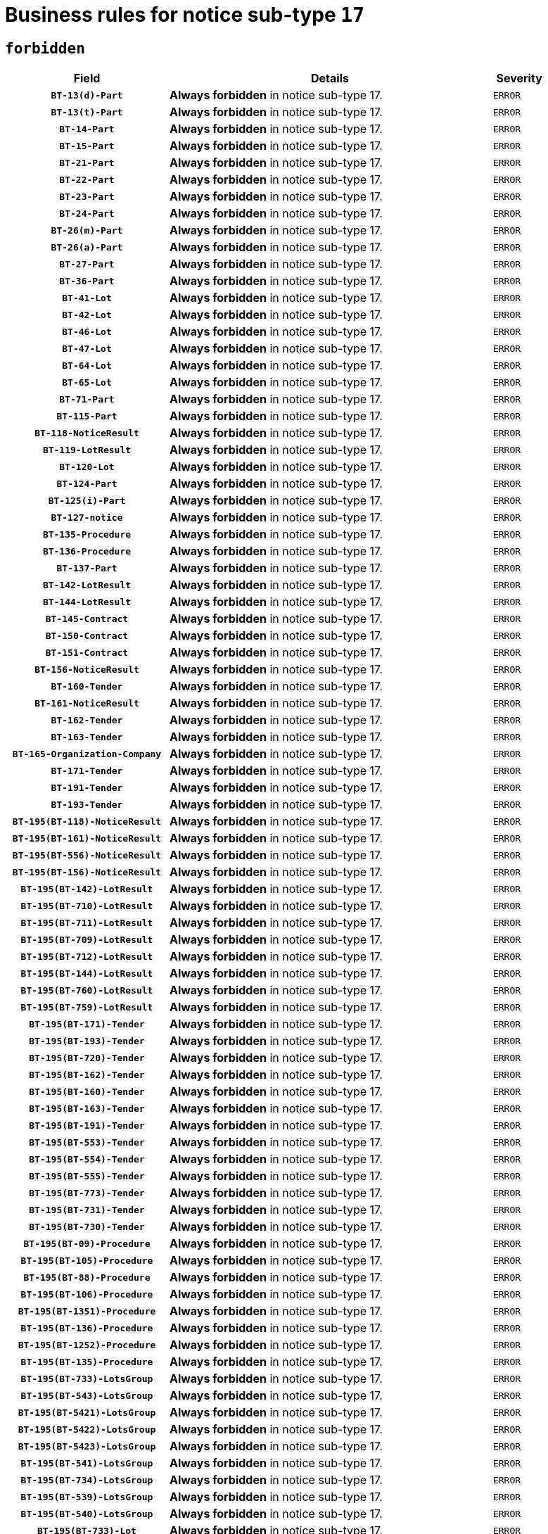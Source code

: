 = Business rules for notice sub-type `17`
:navtitle: Business Rules

== `forbidden`
[cols="<3,<6,>1", role="fixed-layout"]
|====
h| Field h|Details h|Severity 
h|`BT-13(d)-Part`
a|

*Always forbidden* in notice sub-type 17.
|`ERROR`
h|`BT-13(t)-Part`
a|

*Always forbidden* in notice sub-type 17.
|`ERROR`
h|`BT-14-Part`
a|

*Always forbidden* in notice sub-type 17.
|`ERROR`
h|`BT-15-Part`
a|

*Always forbidden* in notice sub-type 17.
|`ERROR`
h|`BT-21-Part`
a|

*Always forbidden* in notice sub-type 17.
|`ERROR`
h|`BT-22-Part`
a|

*Always forbidden* in notice sub-type 17.
|`ERROR`
h|`BT-23-Part`
a|

*Always forbidden* in notice sub-type 17.
|`ERROR`
h|`BT-24-Part`
a|

*Always forbidden* in notice sub-type 17.
|`ERROR`
h|`BT-26(m)-Part`
a|

*Always forbidden* in notice sub-type 17.
|`ERROR`
h|`BT-26(a)-Part`
a|

*Always forbidden* in notice sub-type 17.
|`ERROR`
h|`BT-27-Part`
a|

*Always forbidden* in notice sub-type 17.
|`ERROR`
h|`BT-36-Part`
a|

*Always forbidden* in notice sub-type 17.
|`ERROR`
h|`BT-41-Lot`
a|

*Always forbidden* in notice sub-type 17.
|`ERROR`
h|`BT-42-Lot`
a|

*Always forbidden* in notice sub-type 17.
|`ERROR`
h|`BT-46-Lot`
a|

*Always forbidden* in notice sub-type 17.
|`ERROR`
h|`BT-47-Lot`
a|

*Always forbidden* in notice sub-type 17.
|`ERROR`
h|`BT-64-Lot`
a|

*Always forbidden* in notice sub-type 17.
|`ERROR`
h|`BT-65-Lot`
a|

*Always forbidden* in notice sub-type 17.
|`ERROR`
h|`BT-71-Part`
a|

*Always forbidden* in notice sub-type 17.
|`ERROR`
h|`BT-115-Part`
a|

*Always forbidden* in notice sub-type 17.
|`ERROR`
h|`BT-118-NoticeResult`
a|

*Always forbidden* in notice sub-type 17.
|`ERROR`
h|`BT-119-LotResult`
a|

*Always forbidden* in notice sub-type 17.
|`ERROR`
h|`BT-120-Lot`
a|

*Always forbidden* in notice sub-type 17.
|`ERROR`
h|`BT-124-Part`
a|

*Always forbidden* in notice sub-type 17.
|`ERROR`
h|`BT-125(i)-Part`
a|

*Always forbidden* in notice sub-type 17.
|`ERROR`
h|`BT-127-notice`
a|

*Always forbidden* in notice sub-type 17.
|`ERROR`
h|`BT-135-Procedure`
a|

*Always forbidden* in notice sub-type 17.
|`ERROR`
h|`BT-136-Procedure`
a|

*Always forbidden* in notice sub-type 17.
|`ERROR`
h|`BT-137-Part`
a|

*Always forbidden* in notice sub-type 17.
|`ERROR`
h|`BT-142-LotResult`
a|

*Always forbidden* in notice sub-type 17.
|`ERROR`
h|`BT-144-LotResult`
a|

*Always forbidden* in notice sub-type 17.
|`ERROR`
h|`BT-145-Contract`
a|

*Always forbidden* in notice sub-type 17.
|`ERROR`
h|`BT-150-Contract`
a|

*Always forbidden* in notice sub-type 17.
|`ERROR`
h|`BT-151-Contract`
a|

*Always forbidden* in notice sub-type 17.
|`ERROR`
h|`BT-156-NoticeResult`
a|

*Always forbidden* in notice sub-type 17.
|`ERROR`
h|`BT-160-Tender`
a|

*Always forbidden* in notice sub-type 17.
|`ERROR`
h|`BT-161-NoticeResult`
a|

*Always forbidden* in notice sub-type 17.
|`ERROR`
h|`BT-162-Tender`
a|

*Always forbidden* in notice sub-type 17.
|`ERROR`
h|`BT-163-Tender`
a|

*Always forbidden* in notice sub-type 17.
|`ERROR`
h|`BT-165-Organization-Company`
a|

*Always forbidden* in notice sub-type 17.
|`ERROR`
h|`BT-171-Tender`
a|

*Always forbidden* in notice sub-type 17.
|`ERROR`
h|`BT-191-Tender`
a|

*Always forbidden* in notice sub-type 17.
|`ERROR`
h|`BT-193-Tender`
a|

*Always forbidden* in notice sub-type 17.
|`ERROR`
h|`BT-195(BT-118)-NoticeResult`
a|

*Always forbidden* in notice sub-type 17.
|`ERROR`
h|`BT-195(BT-161)-NoticeResult`
a|

*Always forbidden* in notice sub-type 17.
|`ERROR`
h|`BT-195(BT-556)-NoticeResult`
a|

*Always forbidden* in notice sub-type 17.
|`ERROR`
h|`BT-195(BT-156)-NoticeResult`
a|

*Always forbidden* in notice sub-type 17.
|`ERROR`
h|`BT-195(BT-142)-LotResult`
a|

*Always forbidden* in notice sub-type 17.
|`ERROR`
h|`BT-195(BT-710)-LotResult`
a|

*Always forbidden* in notice sub-type 17.
|`ERROR`
h|`BT-195(BT-711)-LotResult`
a|

*Always forbidden* in notice sub-type 17.
|`ERROR`
h|`BT-195(BT-709)-LotResult`
a|

*Always forbidden* in notice sub-type 17.
|`ERROR`
h|`BT-195(BT-712)-LotResult`
a|

*Always forbidden* in notice sub-type 17.
|`ERROR`
h|`BT-195(BT-144)-LotResult`
a|

*Always forbidden* in notice sub-type 17.
|`ERROR`
h|`BT-195(BT-760)-LotResult`
a|

*Always forbidden* in notice sub-type 17.
|`ERROR`
h|`BT-195(BT-759)-LotResult`
a|

*Always forbidden* in notice sub-type 17.
|`ERROR`
h|`BT-195(BT-171)-Tender`
a|

*Always forbidden* in notice sub-type 17.
|`ERROR`
h|`BT-195(BT-193)-Tender`
a|

*Always forbidden* in notice sub-type 17.
|`ERROR`
h|`BT-195(BT-720)-Tender`
a|

*Always forbidden* in notice sub-type 17.
|`ERROR`
h|`BT-195(BT-162)-Tender`
a|

*Always forbidden* in notice sub-type 17.
|`ERROR`
h|`BT-195(BT-160)-Tender`
a|

*Always forbidden* in notice sub-type 17.
|`ERROR`
h|`BT-195(BT-163)-Tender`
a|

*Always forbidden* in notice sub-type 17.
|`ERROR`
h|`BT-195(BT-191)-Tender`
a|

*Always forbidden* in notice sub-type 17.
|`ERROR`
h|`BT-195(BT-553)-Tender`
a|

*Always forbidden* in notice sub-type 17.
|`ERROR`
h|`BT-195(BT-554)-Tender`
a|

*Always forbidden* in notice sub-type 17.
|`ERROR`
h|`BT-195(BT-555)-Tender`
a|

*Always forbidden* in notice sub-type 17.
|`ERROR`
h|`BT-195(BT-773)-Tender`
a|

*Always forbidden* in notice sub-type 17.
|`ERROR`
h|`BT-195(BT-731)-Tender`
a|

*Always forbidden* in notice sub-type 17.
|`ERROR`
h|`BT-195(BT-730)-Tender`
a|

*Always forbidden* in notice sub-type 17.
|`ERROR`
h|`BT-195(BT-09)-Procedure`
a|

*Always forbidden* in notice sub-type 17.
|`ERROR`
h|`BT-195(BT-105)-Procedure`
a|

*Always forbidden* in notice sub-type 17.
|`ERROR`
h|`BT-195(BT-88)-Procedure`
a|

*Always forbidden* in notice sub-type 17.
|`ERROR`
h|`BT-195(BT-106)-Procedure`
a|

*Always forbidden* in notice sub-type 17.
|`ERROR`
h|`BT-195(BT-1351)-Procedure`
a|

*Always forbidden* in notice sub-type 17.
|`ERROR`
h|`BT-195(BT-136)-Procedure`
a|

*Always forbidden* in notice sub-type 17.
|`ERROR`
h|`BT-195(BT-1252)-Procedure`
a|

*Always forbidden* in notice sub-type 17.
|`ERROR`
h|`BT-195(BT-135)-Procedure`
a|

*Always forbidden* in notice sub-type 17.
|`ERROR`
h|`BT-195(BT-733)-LotsGroup`
a|

*Always forbidden* in notice sub-type 17.
|`ERROR`
h|`BT-195(BT-543)-LotsGroup`
a|

*Always forbidden* in notice sub-type 17.
|`ERROR`
h|`BT-195(BT-5421)-LotsGroup`
a|

*Always forbidden* in notice sub-type 17.
|`ERROR`
h|`BT-195(BT-5422)-LotsGroup`
a|

*Always forbidden* in notice sub-type 17.
|`ERROR`
h|`BT-195(BT-5423)-LotsGroup`
a|

*Always forbidden* in notice sub-type 17.
|`ERROR`
h|`BT-195(BT-541)-LotsGroup`
a|

*Always forbidden* in notice sub-type 17.
|`ERROR`
h|`BT-195(BT-734)-LotsGroup`
a|

*Always forbidden* in notice sub-type 17.
|`ERROR`
h|`BT-195(BT-539)-LotsGroup`
a|

*Always forbidden* in notice sub-type 17.
|`ERROR`
h|`BT-195(BT-540)-LotsGroup`
a|

*Always forbidden* in notice sub-type 17.
|`ERROR`
h|`BT-195(BT-733)-Lot`
a|

*Always forbidden* in notice sub-type 17.
|`ERROR`
h|`BT-195(BT-543)-Lot`
a|

*Always forbidden* in notice sub-type 17.
|`ERROR`
h|`BT-195(BT-5421)-Lot`
a|

*Always forbidden* in notice sub-type 17.
|`ERROR`
h|`BT-195(BT-5422)-Lot`
a|

*Always forbidden* in notice sub-type 17.
|`ERROR`
h|`BT-195(BT-5423)-Lot`
a|

*Always forbidden* in notice sub-type 17.
|`ERROR`
h|`BT-195(BT-541)-Lot`
a|

*Always forbidden* in notice sub-type 17.
|`ERROR`
h|`BT-195(BT-734)-Lot`
a|

*Always forbidden* in notice sub-type 17.
|`ERROR`
h|`BT-195(BT-539)-Lot`
a|

*Always forbidden* in notice sub-type 17.
|`ERROR`
h|`BT-195(BT-540)-Lot`
a|

*Always forbidden* in notice sub-type 17.
|`ERROR`
h|`BT-195(BT-635)-LotResult`
a|

*Always forbidden* in notice sub-type 17.
|`ERROR`
h|`BT-195(BT-636)-LotResult`
a|

*Always forbidden* in notice sub-type 17.
|`ERROR`
h|`BT-195(BT-1118)-NoticeResult`
a|

*Always forbidden* in notice sub-type 17.
|`ERROR`
h|`BT-195(BT-1561)-NoticeResult`
a|

*Always forbidden* in notice sub-type 17.
|`ERROR`
h|`BT-196(BT-118)-NoticeResult`
a|

*Always forbidden* in notice sub-type 17.
|`ERROR`
h|`BT-196(BT-161)-NoticeResult`
a|

*Always forbidden* in notice sub-type 17.
|`ERROR`
h|`BT-196(BT-556)-NoticeResult`
a|

*Always forbidden* in notice sub-type 17.
|`ERROR`
h|`BT-196(BT-156)-NoticeResult`
a|

*Always forbidden* in notice sub-type 17.
|`ERROR`
h|`BT-196(BT-142)-LotResult`
a|

*Always forbidden* in notice sub-type 17.
|`ERROR`
h|`BT-196(BT-710)-LotResult`
a|

*Always forbidden* in notice sub-type 17.
|`ERROR`
h|`BT-196(BT-711)-LotResult`
a|

*Always forbidden* in notice sub-type 17.
|`ERROR`
h|`BT-196(BT-709)-LotResult`
a|

*Always forbidden* in notice sub-type 17.
|`ERROR`
h|`BT-196(BT-712)-LotResult`
a|

*Always forbidden* in notice sub-type 17.
|`ERROR`
h|`BT-196(BT-144)-LotResult`
a|

*Always forbidden* in notice sub-type 17.
|`ERROR`
h|`BT-196(BT-760)-LotResult`
a|

*Always forbidden* in notice sub-type 17.
|`ERROR`
h|`BT-196(BT-759)-LotResult`
a|

*Always forbidden* in notice sub-type 17.
|`ERROR`
h|`BT-196(BT-171)-Tender`
a|

*Always forbidden* in notice sub-type 17.
|`ERROR`
h|`BT-196(BT-193)-Tender`
a|

*Always forbidden* in notice sub-type 17.
|`ERROR`
h|`BT-196(BT-720)-Tender`
a|

*Always forbidden* in notice sub-type 17.
|`ERROR`
h|`BT-196(BT-162)-Tender`
a|

*Always forbidden* in notice sub-type 17.
|`ERROR`
h|`BT-196(BT-160)-Tender`
a|

*Always forbidden* in notice sub-type 17.
|`ERROR`
h|`BT-196(BT-163)-Tender`
a|

*Always forbidden* in notice sub-type 17.
|`ERROR`
h|`BT-196(BT-191)-Tender`
a|

*Always forbidden* in notice sub-type 17.
|`ERROR`
h|`BT-196(BT-553)-Tender`
a|

*Always forbidden* in notice sub-type 17.
|`ERROR`
h|`BT-196(BT-554)-Tender`
a|

*Always forbidden* in notice sub-type 17.
|`ERROR`
h|`BT-196(BT-555)-Tender`
a|

*Always forbidden* in notice sub-type 17.
|`ERROR`
h|`BT-196(BT-773)-Tender`
a|

*Always forbidden* in notice sub-type 17.
|`ERROR`
h|`BT-196(BT-731)-Tender`
a|

*Always forbidden* in notice sub-type 17.
|`ERROR`
h|`BT-196(BT-730)-Tender`
a|

*Always forbidden* in notice sub-type 17.
|`ERROR`
h|`BT-196(BT-09)-Procedure`
a|

*Always forbidden* in notice sub-type 17.
|`ERROR`
h|`BT-196(BT-105)-Procedure`
a|

*Always forbidden* in notice sub-type 17.
|`ERROR`
h|`BT-196(BT-88)-Procedure`
a|

*Always forbidden* in notice sub-type 17.
|`ERROR`
h|`BT-196(BT-106)-Procedure`
a|

*Always forbidden* in notice sub-type 17.
|`ERROR`
h|`BT-196(BT-1351)-Procedure`
a|

*Always forbidden* in notice sub-type 17.
|`ERROR`
h|`BT-196(BT-136)-Procedure`
a|

*Always forbidden* in notice sub-type 17.
|`ERROR`
h|`BT-196(BT-1252)-Procedure`
a|

*Always forbidden* in notice sub-type 17.
|`ERROR`
h|`BT-196(BT-135)-Procedure`
a|

*Always forbidden* in notice sub-type 17.
|`ERROR`
h|`BT-196(BT-733)-LotsGroup`
a|

*Always forbidden* in notice sub-type 17.
|`ERROR`
h|`BT-196(BT-543)-LotsGroup`
a|

*Always forbidden* in notice sub-type 17.
|`ERROR`
h|`BT-196(BT-5421)-LotsGroup`
a|

*Always forbidden* in notice sub-type 17.
|`ERROR`
h|`BT-196(BT-5422)-LotsGroup`
a|

*Always forbidden* in notice sub-type 17.
|`ERROR`
h|`BT-196(BT-5423)-LotsGroup`
a|

*Always forbidden* in notice sub-type 17.
|`ERROR`
h|`BT-196(BT-541)-LotsGroup`
a|

*Always forbidden* in notice sub-type 17.
|`ERROR`
h|`BT-196(BT-734)-LotsGroup`
a|

*Always forbidden* in notice sub-type 17.
|`ERROR`
h|`BT-196(BT-539)-LotsGroup`
a|

*Always forbidden* in notice sub-type 17.
|`ERROR`
h|`BT-196(BT-540)-LotsGroup`
a|

*Always forbidden* in notice sub-type 17.
|`ERROR`
h|`BT-196(BT-733)-Lot`
a|

*Always forbidden* in notice sub-type 17.
|`ERROR`
h|`BT-196(BT-543)-Lot`
a|

*Always forbidden* in notice sub-type 17.
|`ERROR`
h|`BT-196(BT-5421)-Lot`
a|

*Always forbidden* in notice sub-type 17.
|`ERROR`
h|`BT-196(BT-5422)-Lot`
a|

*Always forbidden* in notice sub-type 17.
|`ERROR`
h|`BT-196(BT-5423)-Lot`
a|

*Always forbidden* in notice sub-type 17.
|`ERROR`
h|`BT-196(BT-541)-Lot`
a|

*Always forbidden* in notice sub-type 17.
|`ERROR`
h|`BT-196(BT-734)-Lot`
a|

*Always forbidden* in notice sub-type 17.
|`ERROR`
h|`BT-196(BT-539)-Lot`
a|

*Always forbidden* in notice sub-type 17.
|`ERROR`
h|`BT-196(BT-540)-Lot`
a|

*Always forbidden* in notice sub-type 17.
|`ERROR`
h|`BT-196(BT-635)-LotResult`
a|

*Always forbidden* in notice sub-type 17.
|`ERROR`
h|`BT-196(BT-636)-LotResult`
a|

*Always forbidden* in notice sub-type 17.
|`ERROR`
h|`BT-196(BT-1118)-NoticeResult`
a|

*Always forbidden* in notice sub-type 17.
|`ERROR`
h|`BT-196(BT-1561)-NoticeResult`
a|

*Always forbidden* in notice sub-type 17.
|`ERROR`
h|`BT-197(BT-118)-NoticeResult`
a|

*Always forbidden* in notice sub-type 17.
|`ERROR`
h|`BT-197(BT-161)-NoticeResult`
a|

*Always forbidden* in notice sub-type 17.
|`ERROR`
h|`BT-197(BT-556)-NoticeResult`
a|

*Always forbidden* in notice sub-type 17.
|`ERROR`
h|`BT-197(BT-156)-NoticeResult`
a|

*Always forbidden* in notice sub-type 17.
|`ERROR`
h|`BT-197(BT-142)-LotResult`
a|

*Always forbidden* in notice sub-type 17.
|`ERROR`
h|`BT-197(BT-710)-LotResult`
a|

*Always forbidden* in notice sub-type 17.
|`ERROR`
h|`BT-197(BT-711)-LotResult`
a|

*Always forbidden* in notice sub-type 17.
|`ERROR`
h|`BT-197(BT-709)-LotResult`
a|

*Always forbidden* in notice sub-type 17.
|`ERROR`
h|`BT-197(BT-712)-LotResult`
a|

*Always forbidden* in notice sub-type 17.
|`ERROR`
h|`BT-197(BT-144)-LotResult`
a|

*Always forbidden* in notice sub-type 17.
|`ERROR`
h|`BT-197(BT-760)-LotResult`
a|

*Always forbidden* in notice sub-type 17.
|`ERROR`
h|`BT-197(BT-759)-LotResult`
a|

*Always forbidden* in notice sub-type 17.
|`ERROR`
h|`BT-197(BT-171)-Tender`
a|

*Always forbidden* in notice sub-type 17.
|`ERROR`
h|`BT-197(BT-193)-Tender`
a|

*Always forbidden* in notice sub-type 17.
|`ERROR`
h|`BT-197(BT-720)-Tender`
a|

*Always forbidden* in notice sub-type 17.
|`ERROR`
h|`BT-197(BT-162)-Tender`
a|

*Always forbidden* in notice sub-type 17.
|`ERROR`
h|`BT-197(BT-160)-Tender`
a|

*Always forbidden* in notice sub-type 17.
|`ERROR`
h|`BT-197(BT-163)-Tender`
a|

*Always forbidden* in notice sub-type 17.
|`ERROR`
h|`BT-197(BT-191)-Tender`
a|

*Always forbidden* in notice sub-type 17.
|`ERROR`
h|`BT-197(BT-553)-Tender`
a|

*Always forbidden* in notice sub-type 17.
|`ERROR`
h|`BT-197(BT-554)-Tender`
a|

*Always forbidden* in notice sub-type 17.
|`ERROR`
h|`BT-197(BT-555)-Tender`
a|

*Always forbidden* in notice sub-type 17.
|`ERROR`
h|`BT-197(BT-773)-Tender`
a|

*Always forbidden* in notice sub-type 17.
|`ERROR`
h|`BT-197(BT-731)-Tender`
a|

*Always forbidden* in notice sub-type 17.
|`ERROR`
h|`BT-197(BT-730)-Tender`
a|

*Always forbidden* in notice sub-type 17.
|`ERROR`
h|`BT-197(BT-09)-Procedure`
a|

*Always forbidden* in notice sub-type 17.
|`ERROR`
h|`BT-197(BT-105)-Procedure`
a|

*Always forbidden* in notice sub-type 17.
|`ERROR`
h|`BT-197(BT-88)-Procedure`
a|

*Always forbidden* in notice sub-type 17.
|`ERROR`
h|`BT-197(BT-106)-Procedure`
a|

*Always forbidden* in notice sub-type 17.
|`ERROR`
h|`BT-197(BT-1351)-Procedure`
a|

*Always forbidden* in notice sub-type 17.
|`ERROR`
h|`BT-197(BT-136)-Procedure`
a|

*Always forbidden* in notice sub-type 17.
|`ERROR`
h|`BT-197(BT-1252)-Procedure`
a|

*Always forbidden* in notice sub-type 17.
|`ERROR`
h|`BT-197(BT-135)-Procedure`
a|

*Always forbidden* in notice sub-type 17.
|`ERROR`
h|`BT-197(BT-733)-LotsGroup`
a|

*Always forbidden* in notice sub-type 17.
|`ERROR`
h|`BT-197(BT-543)-LotsGroup`
a|

*Always forbidden* in notice sub-type 17.
|`ERROR`
h|`BT-197(BT-5421)-LotsGroup`
a|

*Always forbidden* in notice sub-type 17.
|`ERROR`
h|`BT-197(BT-5422)-LotsGroup`
a|

*Always forbidden* in notice sub-type 17.
|`ERROR`
h|`BT-197(BT-5423)-LotsGroup`
a|

*Always forbidden* in notice sub-type 17.
|`ERROR`
h|`BT-197(BT-541)-LotsGroup`
a|

*Always forbidden* in notice sub-type 17.
|`ERROR`
h|`BT-197(BT-734)-LotsGroup`
a|

*Always forbidden* in notice sub-type 17.
|`ERROR`
h|`BT-197(BT-539)-LotsGroup`
a|

*Always forbidden* in notice sub-type 17.
|`ERROR`
h|`BT-197(BT-540)-LotsGroup`
a|

*Always forbidden* in notice sub-type 17.
|`ERROR`
h|`BT-197(BT-733)-Lot`
a|

*Always forbidden* in notice sub-type 17.
|`ERROR`
h|`BT-197(BT-543)-Lot`
a|

*Always forbidden* in notice sub-type 17.
|`ERROR`
h|`BT-197(BT-5421)-Lot`
a|

*Always forbidden* in notice sub-type 17.
|`ERROR`
h|`BT-197(BT-5422)-Lot`
a|

*Always forbidden* in notice sub-type 17.
|`ERROR`
h|`BT-197(BT-5423)-Lot`
a|

*Always forbidden* in notice sub-type 17.
|`ERROR`
h|`BT-197(BT-541)-Lot`
a|

*Always forbidden* in notice sub-type 17.
|`ERROR`
h|`BT-197(BT-734)-Lot`
a|

*Always forbidden* in notice sub-type 17.
|`ERROR`
h|`BT-197(BT-539)-Lot`
a|

*Always forbidden* in notice sub-type 17.
|`ERROR`
h|`BT-197(BT-540)-Lot`
a|

*Always forbidden* in notice sub-type 17.
|`ERROR`
h|`BT-197(BT-635)-LotResult`
a|

*Always forbidden* in notice sub-type 17.
|`ERROR`
h|`BT-197(BT-636)-LotResult`
a|

*Always forbidden* in notice sub-type 17.
|`ERROR`
h|`BT-197(BT-1118)-NoticeResult`
a|

*Always forbidden* in notice sub-type 17.
|`ERROR`
h|`BT-197(BT-1561)-NoticeResult`
a|

*Always forbidden* in notice sub-type 17.
|`ERROR`
h|`BT-198(BT-118)-NoticeResult`
a|

*Always forbidden* in notice sub-type 17.
|`ERROR`
h|`BT-198(BT-161)-NoticeResult`
a|

*Always forbidden* in notice sub-type 17.
|`ERROR`
h|`BT-198(BT-556)-NoticeResult`
a|

*Always forbidden* in notice sub-type 17.
|`ERROR`
h|`BT-198(BT-156)-NoticeResult`
a|

*Always forbidden* in notice sub-type 17.
|`ERROR`
h|`BT-198(BT-142)-LotResult`
a|

*Always forbidden* in notice sub-type 17.
|`ERROR`
h|`BT-198(BT-710)-LotResult`
a|

*Always forbidden* in notice sub-type 17.
|`ERROR`
h|`BT-198(BT-711)-LotResult`
a|

*Always forbidden* in notice sub-type 17.
|`ERROR`
h|`BT-198(BT-709)-LotResult`
a|

*Always forbidden* in notice sub-type 17.
|`ERROR`
h|`BT-198(BT-712)-LotResult`
a|

*Always forbidden* in notice sub-type 17.
|`ERROR`
h|`BT-198(BT-144)-LotResult`
a|

*Always forbidden* in notice sub-type 17.
|`ERROR`
h|`BT-198(BT-760)-LotResult`
a|

*Always forbidden* in notice sub-type 17.
|`ERROR`
h|`BT-198(BT-759)-LotResult`
a|

*Always forbidden* in notice sub-type 17.
|`ERROR`
h|`BT-198(BT-171)-Tender`
a|

*Always forbidden* in notice sub-type 17.
|`ERROR`
h|`BT-198(BT-193)-Tender`
a|

*Always forbidden* in notice sub-type 17.
|`ERROR`
h|`BT-198(BT-720)-Tender`
a|

*Always forbidden* in notice sub-type 17.
|`ERROR`
h|`BT-198(BT-162)-Tender`
a|

*Always forbidden* in notice sub-type 17.
|`ERROR`
h|`BT-198(BT-160)-Tender`
a|

*Always forbidden* in notice sub-type 17.
|`ERROR`
h|`BT-198(BT-163)-Tender`
a|

*Always forbidden* in notice sub-type 17.
|`ERROR`
h|`BT-198(BT-191)-Tender`
a|

*Always forbidden* in notice sub-type 17.
|`ERROR`
h|`BT-198(BT-553)-Tender`
a|

*Always forbidden* in notice sub-type 17.
|`ERROR`
h|`BT-198(BT-554)-Tender`
a|

*Always forbidden* in notice sub-type 17.
|`ERROR`
h|`BT-198(BT-555)-Tender`
a|

*Always forbidden* in notice sub-type 17.
|`ERROR`
h|`BT-198(BT-773)-Tender`
a|

*Always forbidden* in notice sub-type 17.
|`ERROR`
h|`BT-198(BT-731)-Tender`
a|

*Always forbidden* in notice sub-type 17.
|`ERROR`
h|`BT-198(BT-730)-Tender`
a|

*Always forbidden* in notice sub-type 17.
|`ERROR`
h|`BT-198(BT-09)-Procedure`
a|

*Always forbidden* in notice sub-type 17.
|`ERROR`
h|`BT-198(BT-105)-Procedure`
a|

*Always forbidden* in notice sub-type 17.
|`ERROR`
h|`BT-198(BT-88)-Procedure`
a|

*Always forbidden* in notice sub-type 17.
|`ERROR`
h|`BT-198(BT-106)-Procedure`
a|

*Always forbidden* in notice sub-type 17.
|`ERROR`
h|`BT-198(BT-1351)-Procedure`
a|

*Always forbidden* in notice sub-type 17.
|`ERROR`
h|`BT-198(BT-136)-Procedure`
a|

*Always forbidden* in notice sub-type 17.
|`ERROR`
h|`BT-198(BT-1252)-Procedure`
a|

*Always forbidden* in notice sub-type 17.
|`ERROR`
h|`BT-198(BT-135)-Procedure`
a|

*Always forbidden* in notice sub-type 17.
|`ERROR`
h|`BT-198(BT-733)-LotsGroup`
a|

*Always forbidden* in notice sub-type 17.
|`ERROR`
h|`BT-198(BT-543)-LotsGroup`
a|

*Always forbidden* in notice sub-type 17.
|`ERROR`
h|`BT-198(BT-5421)-LotsGroup`
a|

*Always forbidden* in notice sub-type 17.
|`ERROR`
h|`BT-198(BT-5422)-LotsGroup`
a|

*Always forbidden* in notice sub-type 17.
|`ERROR`
h|`BT-198(BT-5423)-LotsGroup`
a|

*Always forbidden* in notice sub-type 17.
|`ERROR`
h|`BT-198(BT-541)-LotsGroup`
a|

*Always forbidden* in notice sub-type 17.
|`ERROR`
h|`BT-198(BT-734)-LotsGroup`
a|

*Always forbidden* in notice sub-type 17.
|`ERROR`
h|`BT-198(BT-539)-LotsGroup`
a|

*Always forbidden* in notice sub-type 17.
|`ERROR`
h|`BT-198(BT-540)-LotsGroup`
a|

*Always forbidden* in notice sub-type 17.
|`ERROR`
h|`BT-198(BT-733)-Lot`
a|

*Always forbidden* in notice sub-type 17.
|`ERROR`
h|`BT-198(BT-543)-Lot`
a|

*Always forbidden* in notice sub-type 17.
|`ERROR`
h|`BT-198(BT-5421)-Lot`
a|

*Always forbidden* in notice sub-type 17.
|`ERROR`
h|`BT-198(BT-5422)-Lot`
a|

*Always forbidden* in notice sub-type 17.
|`ERROR`
h|`BT-198(BT-5423)-Lot`
a|

*Always forbidden* in notice sub-type 17.
|`ERROR`
h|`BT-198(BT-541)-Lot`
a|

*Always forbidden* in notice sub-type 17.
|`ERROR`
h|`BT-198(BT-734)-Lot`
a|

*Always forbidden* in notice sub-type 17.
|`ERROR`
h|`BT-198(BT-539)-Lot`
a|

*Always forbidden* in notice sub-type 17.
|`ERROR`
h|`BT-198(BT-540)-Lot`
a|

*Always forbidden* in notice sub-type 17.
|`ERROR`
h|`BT-198(BT-635)-LotResult`
a|

*Always forbidden* in notice sub-type 17.
|`ERROR`
h|`BT-198(BT-636)-LotResult`
a|

*Always forbidden* in notice sub-type 17.
|`ERROR`
h|`BT-198(BT-1118)-NoticeResult`
a|

*Always forbidden* in notice sub-type 17.
|`ERROR`
h|`BT-198(BT-1561)-NoticeResult`
a|

*Always forbidden* in notice sub-type 17.
|`ERROR`
h|`BT-200-Contract`
a|

*Always forbidden* in notice sub-type 17.
|`ERROR`
h|`BT-201-Contract`
a|

*Always forbidden* in notice sub-type 17.
|`ERROR`
h|`BT-202-Contract`
a|

*Always forbidden* in notice sub-type 17.
|`ERROR`
h|`BT-262-Part`
a|

*Always forbidden* in notice sub-type 17.
|`ERROR`
h|`BT-263-Part`
a|

*Always forbidden* in notice sub-type 17.
|`ERROR`
h|`BT-300-Part`
a|

*Always forbidden* in notice sub-type 17.
|`ERROR`
h|`BT-500-UBO`
a|

*Always forbidden* in notice sub-type 17.
|`ERROR`
h|`BT-500-Business`
a|

*Always forbidden* in notice sub-type 17.
|`ERROR`
h|`BT-501-Business-National`
a|

*Always forbidden* in notice sub-type 17.
|`ERROR`
h|`BT-501-Business-European`
a|

*Always forbidden* in notice sub-type 17.
|`ERROR`
h|`BT-502-Business`
a|

*Always forbidden* in notice sub-type 17.
|`ERROR`
h|`BT-503-UBO`
a|

*Always forbidden* in notice sub-type 17.
|`ERROR`
h|`BT-503-Business`
a|

*Always forbidden* in notice sub-type 17.
|`ERROR`
h|`BT-505-Business`
a|

*Always forbidden* in notice sub-type 17.
|`ERROR`
h|`BT-506-UBO`
a|

*Always forbidden* in notice sub-type 17.
|`ERROR`
h|`BT-506-Business`
a|

*Always forbidden* in notice sub-type 17.
|`ERROR`
h|`BT-507-UBO`
a|

*Always forbidden* in notice sub-type 17.
|`ERROR`
h|`BT-507-Business`
a|

*Always forbidden* in notice sub-type 17.
|`ERROR`
h|`BT-510(a)-UBO`
a|

*Always forbidden* in notice sub-type 17.
|`ERROR`
h|`BT-510(b)-UBO`
a|

*Always forbidden* in notice sub-type 17.
|`ERROR`
h|`BT-510(c)-UBO`
a|

*Always forbidden* in notice sub-type 17.
|`ERROR`
h|`BT-510(a)-Business`
a|

*Always forbidden* in notice sub-type 17.
|`ERROR`
h|`BT-510(b)-Business`
a|

*Always forbidden* in notice sub-type 17.
|`ERROR`
h|`BT-510(c)-Business`
a|

*Always forbidden* in notice sub-type 17.
|`ERROR`
h|`BT-512-UBO`
a|

*Always forbidden* in notice sub-type 17.
|`ERROR`
h|`BT-512-Business`
a|

*Always forbidden* in notice sub-type 17.
|`ERROR`
h|`BT-513-UBO`
a|

*Always forbidden* in notice sub-type 17.
|`ERROR`
h|`BT-513-Business`
a|

*Always forbidden* in notice sub-type 17.
|`ERROR`
h|`BT-514-UBO`
a|

*Always forbidden* in notice sub-type 17.
|`ERROR`
h|`BT-514-Business`
a|

*Always forbidden* in notice sub-type 17.
|`ERROR`
h|`BT-531-Part`
a|

*Always forbidden* in notice sub-type 17.
|`ERROR`
h|`BT-536-Part`
a|

*Always forbidden* in notice sub-type 17.
|`ERROR`
h|`BT-537-Part`
a|

*Always forbidden* in notice sub-type 17.
|`ERROR`
h|`BT-538-Part`
a|

*Always forbidden* in notice sub-type 17.
|`ERROR`
h|`BT-553-Tender`
a|

*Always forbidden* in notice sub-type 17.
|`ERROR`
h|`BT-554-Tender`
a|

*Always forbidden* in notice sub-type 17.
|`ERROR`
h|`BT-555-Tender`
a|

*Always forbidden* in notice sub-type 17.
|`ERROR`
h|`BT-556-NoticeResult`
a|

*Always forbidden* in notice sub-type 17.
|`ERROR`
h|`BT-615-Part`
a|

*Always forbidden* in notice sub-type 17.
|`ERROR`
h|`BT-630(d)-Lot`
a|

*Always forbidden* in notice sub-type 17.
|`ERROR`
h|`BT-630(t)-Lot`
a|

*Always forbidden* in notice sub-type 17.
|`ERROR`
h|`BT-631-Lot`
a|

*Always forbidden* in notice sub-type 17.
|`ERROR`
h|`BT-632-Part`
a|

*Always forbidden* in notice sub-type 17.
|`ERROR`
h|`BT-635-LotResult`
a|

*Always forbidden* in notice sub-type 17.
|`ERROR`
h|`BT-636-LotResult`
a|

*Always forbidden* in notice sub-type 17.
|`ERROR`
h|`BT-651-Lot`
a|

*Always forbidden* in notice sub-type 17.
|`ERROR`
h|`BT-660-LotResult`
a|

*Always forbidden* in notice sub-type 17.
|`ERROR`
h|`BT-706-UBO`
a|

*Always forbidden* in notice sub-type 17.
|`ERROR`
h|`BT-707-Part`
a|

*Always forbidden* in notice sub-type 17.
|`ERROR`
h|`BT-708-Part`
a|

*Always forbidden* in notice sub-type 17.
|`ERROR`
h|`BT-709-LotResult`
a|

*Always forbidden* in notice sub-type 17.
|`ERROR`
h|`BT-710-LotResult`
a|

*Always forbidden* in notice sub-type 17.
|`ERROR`
h|`BT-711-LotResult`
a|

*Always forbidden* in notice sub-type 17.
|`ERROR`
h|`BT-712(a)-LotResult`
a|

*Always forbidden* in notice sub-type 17.
|`ERROR`
h|`BT-712(b)-LotResult`
a|

*Always forbidden* in notice sub-type 17.
|`ERROR`
h|`BT-720-Tender`
a|

*Always forbidden* in notice sub-type 17.
|`ERROR`
h|`BT-721-Contract`
a|

*Always forbidden* in notice sub-type 17.
|`ERROR`
h|`BT-722-Contract`
a|

*Always forbidden* in notice sub-type 17.
|`ERROR`
h|`BT-723-LotResult`
a|

*Always forbidden* in notice sub-type 17.
|`ERROR`
h|`BT-726-Part`
a|

*Always forbidden* in notice sub-type 17.
|`ERROR`
h|`BT-727-Part`
a|

*Always forbidden* in notice sub-type 17.
|`ERROR`
h|`BT-728-Part`
a|

*Always forbidden* in notice sub-type 17.
|`ERROR`
h|`BT-729-Lot`
a|

*Always forbidden* in notice sub-type 17.
|`ERROR`
h|`BT-730-Tender`
a|

*Always forbidden* in notice sub-type 17.
|`ERROR`
h|`BT-731-Tender`
a|

*Always forbidden* in notice sub-type 17.
|`ERROR`
h|`BT-735-LotResult`
a|

*Always forbidden* in notice sub-type 17.
|`ERROR`
h|`BT-736-Part`
a|

*Always forbidden* in notice sub-type 17.
|`ERROR`
h|`BT-737-Part`
a|

*Always forbidden* in notice sub-type 17.
|`ERROR`
h|`BT-739-UBO`
a|

*Always forbidden* in notice sub-type 17.
|`ERROR`
h|`BT-739-Business`
a|

*Always forbidden* in notice sub-type 17.
|`ERROR`
h|`BT-740-Procedure-Buyer`
a|

*Always forbidden* in notice sub-type 17.
|`ERROR`
h|`BT-746-Organization`
a|

*Always forbidden* in notice sub-type 17.
|`ERROR`
h|`BT-756-Procedure`
a|

*Always forbidden* in notice sub-type 17.
|`ERROR`
h|`BT-759-LotResult`
a|

*Always forbidden* in notice sub-type 17.
|`ERROR`
h|`BT-760-LotResult`
a|

*Always forbidden* in notice sub-type 17.
|`ERROR`
h|`BT-765-Part`
a|

*Always forbidden* in notice sub-type 17.
|`ERROR`
h|`BT-766-Part`
a|

*Always forbidden* in notice sub-type 17.
|`ERROR`
h|`BT-768-Contract`
a|

*Always forbidden* in notice sub-type 17.
|`ERROR`
h|`BT-773-Tender`
a|

*Always forbidden* in notice sub-type 17.
|`ERROR`
h|`BT-779-Tender`
a|

*Always forbidden* in notice sub-type 17.
|`ERROR`
h|`BT-780-Tender`
a|

*Always forbidden* in notice sub-type 17.
|`ERROR`
h|`BT-781-Lot`
a|

*Always forbidden* in notice sub-type 17.
|`ERROR`
h|`BT-782-Tender`
a|

*Always forbidden* in notice sub-type 17.
|`ERROR`
h|`BT-783-Review`
a|

*Always forbidden* in notice sub-type 17.
|`ERROR`
h|`BT-784-Review`
a|

*Always forbidden* in notice sub-type 17.
|`ERROR`
h|`BT-785-Review`
a|

*Always forbidden* in notice sub-type 17.
|`ERROR`
h|`BT-786-Review`
a|

*Always forbidden* in notice sub-type 17.
|`ERROR`
h|`BT-787-Review`
a|

*Always forbidden* in notice sub-type 17.
|`ERROR`
h|`BT-788-Review`
a|

*Always forbidden* in notice sub-type 17.
|`ERROR`
h|`BT-789-Review`
a|

*Always forbidden* in notice sub-type 17.
|`ERROR`
h|`BT-790-Review`
a|

*Always forbidden* in notice sub-type 17.
|`ERROR`
h|`BT-791-Review`
a|

*Always forbidden* in notice sub-type 17.
|`ERROR`
h|`BT-792-Review`
a|

*Always forbidden* in notice sub-type 17.
|`ERROR`
h|`BT-793-Review`
a|

*Always forbidden* in notice sub-type 17.
|`ERROR`
h|`BT-794-Review`
a|

*Always forbidden* in notice sub-type 17.
|`ERROR`
h|`BT-795-Review`
a|

*Always forbidden* in notice sub-type 17.
|`ERROR`
h|`BT-796-Review`
a|

*Always forbidden* in notice sub-type 17.
|`ERROR`
h|`BT-797-Review`
a|

*Always forbidden* in notice sub-type 17.
|`ERROR`
h|`BT-798-Review`
a|

*Always forbidden* in notice sub-type 17.
|`ERROR`
h|`BT-799-ReviewBody`
a|

*Always forbidden* in notice sub-type 17.
|`ERROR`
h|`BT-800(d)-Lot`
a|

*Always forbidden* in notice sub-type 17.
|`ERROR`
h|`BT-800(t)-Lot`
a|

*Always forbidden* in notice sub-type 17.
|`ERROR`
h|`BT-1118-NoticeResult`
a|

*Always forbidden* in notice sub-type 17.
|`ERROR`
h|`BT-1251-Part`
a|

*Always forbidden* in notice sub-type 17.
|`ERROR`
h|`BT-1252-Procedure`
a|

*Always forbidden* in notice sub-type 17.
|`ERROR`
h|`BT-1451-Contract`
a|

*Always forbidden* in notice sub-type 17.
|`ERROR`
h|`BT-1501(n)-Contract`
a|

*Always forbidden* in notice sub-type 17.
|`ERROR`
h|`BT-1501(s)-Contract`
a|

*Always forbidden* in notice sub-type 17.
|`ERROR`
h|`BT-1561-NoticeResult`
a|

*Always forbidden* in notice sub-type 17.
|`ERROR`
h|`BT-1711-Tender`
a|

*Always forbidden* in notice sub-type 17.
|`ERROR`
h|`BT-3201-Tender`
a|

*Always forbidden* in notice sub-type 17.
|`ERROR`
h|`BT-3202-Contract`
a|

*Always forbidden* in notice sub-type 17.
|`ERROR`
h|`BT-5011-Contract`
a|

*Always forbidden* in notice sub-type 17.
|`ERROR`
h|`BT-5071-Part`
a|

*Always forbidden* in notice sub-type 17.
|`ERROR`
h|`BT-5101(a)-Part`
a|

*Always forbidden* in notice sub-type 17.
|`ERROR`
h|`BT-5101(b)-Part`
a|

*Always forbidden* in notice sub-type 17.
|`ERROR`
h|`BT-5101(c)-Part`
a|

*Always forbidden* in notice sub-type 17.
|`ERROR`
h|`BT-5121-Part`
a|

*Always forbidden* in notice sub-type 17.
|`ERROR`
h|`BT-5131-Part`
a|

*Always forbidden* in notice sub-type 17.
|`ERROR`
h|`BT-5141-Part`
a|

*Always forbidden* in notice sub-type 17.
|`ERROR`
h|`BT-6110-Contract`
a|

*Always forbidden* in notice sub-type 17.
|`ERROR`
h|`BT-13713-LotResult`
a|

*Always forbidden* in notice sub-type 17.
|`ERROR`
h|`BT-13714-Tender`
a|

*Always forbidden* in notice sub-type 17.
|`ERROR`
h|`OPP-020-Contract`
a|

*Always forbidden* in notice sub-type 17.
|`ERROR`
h|`OPP-021-Contract`
a|

*Always forbidden* in notice sub-type 17.
|`ERROR`
h|`OPP-022-Contract`
a|

*Always forbidden* in notice sub-type 17.
|`ERROR`
h|`OPP-023-Contract`
a|

*Always forbidden* in notice sub-type 17.
|`ERROR`
h|`OPP-030-Tender`
a|

*Always forbidden* in notice sub-type 17.
|`ERROR`
h|`OPP-031-Tender`
a|

*Always forbidden* in notice sub-type 17.
|`ERROR`
h|`OPP-032-Tender`
a|

*Always forbidden* in notice sub-type 17.
|`ERROR`
h|`OPP-033-Tender`
a|

*Always forbidden* in notice sub-type 17.
|`ERROR`
h|`OPP-034-Tender`
a|

*Always forbidden* in notice sub-type 17.
|`ERROR`
h|`OPP-040-Procedure`
a|

*Always forbidden* in notice sub-type 17.
|`ERROR`
h|`OPP-080-Tender`
a|

*Always forbidden* in notice sub-type 17.
|`ERROR`
h|`OPP-100-Business`
a|

*Always forbidden* in notice sub-type 17.
|`ERROR`
h|`OPP-105-Business`
a|

*Always forbidden* in notice sub-type 17.
|`ERROR`
h|`OPP-110-Business`
a|

*Always forbidden* in notice sub-type 17.
|`ERROR`
h|`OPP-111-Business`
a|

*Always forbidden* in notice sub-type 17.
|`ERROR`
h|`OPP-112-Business`
a|

*Always forbidden* in notice sub-type 17.
|`ERROR`
h|`OPP-113-Business-European`
a|

*Always forbidden* in notice sub-type 17.
|`ERROR`
h|`OPP-120-Business`
a|

*Always forbidden* in notice sub-type 17.
|`ERROR`
h|`OPP-121-Business`
a|

*Always forbidden* in notice sub-type 17.
|`ERROR`
h|`OPP-122-Business`
a|

*Always forbidden* in notice sub-type 17.
|`ERROR`
h|`OPP-123-Business`
a|

*Always forbidden* in notice sub-type 17.
|`ERROR`
h|`OPP-130-Business`
a|

*Always forbidden* in notice sub-type 17.
|`ERROR`
h|`OPP-131-Business`
a|

*Always forbidden* in notice sub-type 17.
|`ERROR`
h|`OPA-36-Part-Number`
a|

*Always forbidden* in notice sub-type 17.
|`ERROR`
h|`OPT-050-Part`
a|

*Always forbidden* in notice sub-type 17.
|`ERROR`
h|`OPT-070-Lot`
a|

*Always forbidden* in notice sub-type 17.
|`ERROR`
h|`OPT-071-Lot`
a|

*Always forbidden* in notice sub-type 17.
|`ERROR`
h|`OPT-072-Lot`
a|

*Always forbidden* in notice sub-type 17.
|`ERROR`
h|`OPT-091-ReviewReq`
a|

*Always forbidden* in notice sub-type 17.
|`ERROR`
h|`OPT-092-ReviewBody`
a|

*Always forbidden* in notice sub-type 17.
|`ERROR`
h|`OPT-092-ReviewReq`
a|

*Always forbidden* in notice sub-type 17.
|`ERROR`
h|`OPT-100-Contract`
a|

*Always forbidden* in notice sub-type 17.
|`ERROR`
h|`OPT-110-Part-FiscalLegis`
a|

*Always forbidden* in notice sub-type 17.
|`ERROR`
h|`OPT-111-Part-FiscalLegis`
a|

*Always forbidden* in notice sub-type 17.
|`ERROR`
h|`OPT-112-Part-EnvironLegis`
a|

*Always forbidden* in notice sub-type 17.
|`ERROR`
h|`OPT-113-Part-EmployLegis`
a|

*Always forbidden* in notice sub-type 17.
|`ERROR`
h|`OPA-118-NoticeResult-Currency`
a|

*Always forbidden* in notice sub-type 17.
|`ERROR`
h|`OPT-120-Part-EnvironLegis`
a|

*Always forbidden* in notice sub-type 17.
|`ERROR`
h|`OPT-130-Part-EmployLegis`
a|

*Always forbidden* in notice sub-type 17.
|`ERROR`
h|`OPT-140-Part`
a|

*Always forbidden* in notice sub-type 17.
|`ERROR`
h|`OPT-150-Lot`
a|

*Always forbidden* in notice sub-type 17.
|`ERROR`
h|`OPT-155-LotResult`
a|

*Always forbidden* in notice sub-type 17.
|`ERROR`
h|`OPT-156-LotResult`
a|

*Always forbidden* in notice sub-type 17.
|`ERROR`
h|`OPT-160-UBO`
a|

*Always forbidden* in notice sub-type 17.
|`ERROR`
h|`OPA-161-NoticeResult-Currency`
a|

*Always forbidden* in notice sub-type 17.
|`ERROR`
h|`OPT-170-Tenderer`
a|

*Always forbidden* in notice sub-type 17.
|`ERROR`
h|`OPT-202-UBO`
a|

*Always forbidden* in notice sub-type 17.
|`ERROR`
h|`OPT-210-Tenderer`
a|

*Always forbidden* in notice sub-type 17.
|`ERROR`
h|`OPT-300-Contract-Signatory`
a|

*Always forbidden* in notice sub-type 17.
|`ERROR`
h|`OPT-300-Tenderer`
a|

*Always forbidden* in notice sub-type 17.
|`ERROR`
h|`OPT-301-LotResult-Financing`
a|

*Always forbidden* in notice sub-type 17.
|`ERROR`
h|`OPT-301-LotResult-Paying`
a|

*Always forbidden* in notice sub-type 17.
|`ERROR`
h|`OPT-301-Tenderer-SubCont`
a|

*Always forbidden* in notice sub-type 17.
|`ERROR`
h|`OPT-301-Tenderer-MainCont`
a|

*Always forbidden* in notice sub-type 17.
|`ERROR`
h|`OPT-301-Part-FiscalLegis`
a|

*Always forbidden* in notice sub-type 17.
|`ERROR`
h|`OPT-301-Part-EnvironLegis`
a|

*Always forbidden* in notice sub-type 17.
|`ERROR`
h|`OPT-301-Part-EmployLegis`
a|

*Always forbidden* in notice sub-type 17.
|`ERROR`
h|`OPT-301-Part-AddInfo`
a|

*Always forbidden* in notice sub-type 17.
|`ERROR`
h|`OPT-301-Part-DocProvider`
a|

*Always forbidden* in notice sub-type 17.
|`ERROR`
h|`OPT-301-Part-TenderReceipt`
a|

*Always forbidden* in notice sub-type 17.
|`ERROR`
h|`OPT-301-Part-TenderEval`
a|

*Always forbidden* in notice sub-type 17.
|`ERROR`
h|`OPT-301-Part-ReviewOrg`
a|

*Always forbidden* in notice sub-type 17.
|`ERROR`
h|`OPT-301-Part-ReviewInfo`
a|

*Always forbidden* in notice sub-type 17.
|`ERROR`
h|`OPT-301-Part-Mediator`
a|

*Always forbidden* in notice sub-type 17.
|`ERROR`
h|`OPT-301-ReviewBody`
a|

*Always forbidden* in notice sub-type 17.
|`ERROR`
h|`OPT-301-ReviewReq`
a|

*Always forbidden* in notice sub-type 17.
|`ERROR`
h|`OPT-302-Organization`
a|

*Always forbidden* in notice sub-type 17.
|`ERROR`
h|`OPT-310-Tender`
a|

*Always forbidden* in notice sub-type 17.
|`ERROR`
h|`OPT-315-LotResult`
a|

*Always forbidden* in notice sub-type 17.
|`ERROR`
h|`OPT-316-Contract`
a|

*Always forbidden* in notice sub-type 17.
|`ERROR`
h|`OPT-320-LotResult`
a|

*Always forbidden* in notice sub-type 17.
|`ERROR`
h|`OPT-321-Tender`
a|

*Always forbidden* in notice sub-type 17.
|`ERROR`
h|`OPT-322-LotResult`
a|

*Always forbidden* in notice sub-type 17.
|`ERROR`
h|`OPT-999`
a|

*Always forbidden* in notice sub-type 17.
|`ERROR`
|====

== `mandatory`
[cols="<3,<6,>1", role="fixed-layout"]
|====
h| Field h|Details h|Severity 
h|`BT-01-notice`
a|

*Always mandatory* in notice sub-type 17.
|`ERROR`
h|`BT-02-notice`
a|

*Always mandatory* in notice sub-type 17.
|`ERROR`
h|`BT-03-notice`
a|

*Always mandatory* in notice sub-type 17.
|`ERROR`
h|`BT-04-notice`
a|

*Always mandatory* in notice sub-type 17.
|`ERROR`
h|`BT-05(a)-notice`
a|

*Always mandatory* in notice sub-type 17.
|`ERROR`
h|`BT-05(b)-notice`
a|

*Always mandatory* in notice sub-type 17.
|`ERROR`
h|`BT-14-Lot`
a|

*Always mandatory* in notice sub-type 17.
|`ERROR`
h|`BT-17-Lot`
a|

*Always mandatory* in notice sub-type 17.
|`ERROR`
h|`BT-21-Procedure`
a|

*Always mandatory* in notice sub-type 17.
|`ERROR`
h|`BT-21-Lot`
a|

*Always mandatory* in notice sub-type 17.
|`ERROR`
h|`BT-23-Procedure`
a|

*Always mandatory* in notice sub-type 17.
|`ERROR`
h|`BT-23-Lot`
a|

*Always mandatory* in notice sub-type 17.
|`ERROR`
h|`BT-24-Procedure`
a|

*Always mandatory* in notice sub-type 17.
|`ERROR`
h|`BT-24-Lot`
a|

*Always mandatory* in notice sub-type 17.
|`ERROR`
h|`BT-26(m)-Procedure`
a|

*Always mandatory* in notice sub-type 17.
|`ERROR`
h|`BT-26(m)-Lot`
a|

*Always mandatory* in notice sub-type 17.
|`ERROR`
h|`BT-58-Lot`
a|

*Always mandatory* in notice sub-type 17.
|`ERROR`
h|`BT-70-Lot`
a|

*Always mandatory* in notice sub-type 17.
|`ERROR`
h|`BT-71-Lot`
a|

*Always mandatory* in notice sub-type 17.
|`ERROR`
h|`BT-77-Lot`
a|

*Always mandatory* in notice sub-type 17.
|`ERROR`
h|`BT-97-Lot`
a|

*Always mandatory* in notice sub-type 17.
|`ERROR`
h|`BT-105-Procedure`
a|

*Always mandatory* in notice sub-type 17.
|`ERROR`
h|`BT-115-Lot`
a|

*Always mandatory* in notice sub-type 17.
|`ERROR`
h|`BT-137-Lot`
a|

*Always mandatory* in notice sub-type 17.
|`ERROR`
h|`BT-262-Procedure`
a|

*Always mandatory* in notice sub-type 17.
|`ERROR`
h|`BT-262-Lot`
a|

*Always mandatory* in notice sub-type 17.
|`ERROR`
h|`BT-500-Organization-Company`
a|

*Always mandatory* in notice sub-type 17.
|`ERROR`
h|`BT-501-Organization-Company`
a|

*Always mandatory* in notice sub-type 17.
|`ERROR`
h|`BT-503-Organization-Company`
a|

*Always mandatory* in notice sub-type 17.
|`ERROR`
h|`BT-506-Organization-Company`
a|

*Always mandatory* in notice sub-type 17.
|`ERROR`
h|`BT-513-Organization-Company`
a|

*Always mandatory* in notice sub-type 17.
|`ERROR`
h|`BT-514-Organization-Company`
a|

*Always mandatory* in notice sub-type 17.
|`ERROR`
h|`BT-610-Procedure-Buyer`
a|

*Always mandatory* in notice sub-type 17.
|`ERROR`
h|`BT-701-notice`
a|

*Always mandatory* in notice sub-type 17.
|`ERROR`
h|`BT-702(a)-notice`
a|

*Always mandatory* in notice sub-type 17.
|`ERROR`
h|`BT-736-Lot`
a|

*Always mandatory* in notice sub-type 17.
|`ERROR`
h|`BT-747-Lot`
a|

*Always mandatory* in notice sub-type 17.
|`ERROR`
h|`BT-751-Lot`
a|

*Always mandatory* in notice sub-type 17.
|`ERROR`
h|`BT-757-notice`
a|

*Always mandatory* in notice sub-type 17.
|`ERROR`
h|`BT-761-Lot`
a|

*Always mandatory* in notice sub-type 17.
|`ERROR`
h|`BT-764-Lot`
a|

*Always mandatory* in notice sub-type 17.
|`ERROR`
h|`BT-765-Lot`
a|

*Always mandatory* in notice sub-type 17.
|`ERROR`
h|`BT-766-Lot`
a|

*Always mandatory* in notice sub-type 17.
|`ERROR`
h|`BT-767-Lot`
a|

*Always mandatory* in notice sub-type 17.
|`ERROR`
h|`OPP-070-notice`
a|

*Always mandatory* in notice sub-type 17.
|`ERROR`
h|`OPT-001-notice`
a|

*Always mandatory* in notice sub-type 17.
|`ERROR`
h|`OPT-002-notice`
a|

*Always mandatory* in notice sub-type 17.
|`ERROR`
h|`OPT-200-Organization-Company`
a|

*Always mandatory* in notice sub-type 17.
|`ERROR`
h|`OPT-300-Procedure-Buyer`
a|

*Always mandatory* in notice sub-type 17.
|`ERROR`
h|`OPT-301-Lot-AddInfo`
a|

*Always mandatory* in notice sub-type 17.
|`ERROR`
h|`OPT-301-Lot-ReviewOrg`
a|

*Always mandatory* in notice sub-type 17.
|`ERROR`
|====

